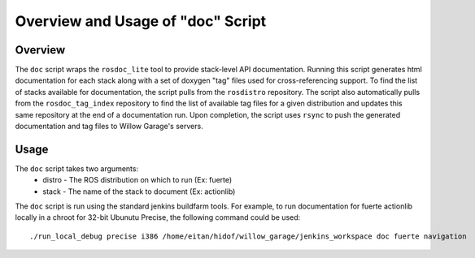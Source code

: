 Overview and Usage of "doc" Script
-----------------------------------------------------

Overview
=====================================================

The ``doc`` script wraps the ``rosdoc_lite`` tool to provide stack-level API documentation. Running this script generates html documentation for each stack along with a set of doxygen "tag" files used for cross-referencing support. To find the list of stacks available for documentation, the script pulls from the ``rosdistro`` repository. The script also automatically pulls from the ``rosdoc_tag_index`` repository to find the list of available tag files for a given distribution and updates this same repository at the end of a documentation run. Upon completion, the script uses ``rsync`` to push the generated documentation and tag files to Willow Garage's servers.

Usage
=====================================================
The ``doc`` script takes two arguments:
 * distro - The ROS distribution on which to run (Ex: fuerte)
 * stack - The name of the stack to document (Ex: actionlib)

The ``doc`` script is run using the standard jenkins buildfarm tools. For example, to run documentation  for fuerte actionlib locally in a chroot for 32-bit Ubunutu Precise, the following command could be used::
    
    ./run_local_debug precise i386 /home/eitan/hidof/willow_garage/jenkins_workspace doc fuerte navigation
